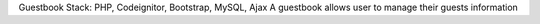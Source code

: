 Guestbook
Stack: PHP, Codeignitor, Bootstrap, MySQL, Ajax
A guestbook allows user to manage their guests information